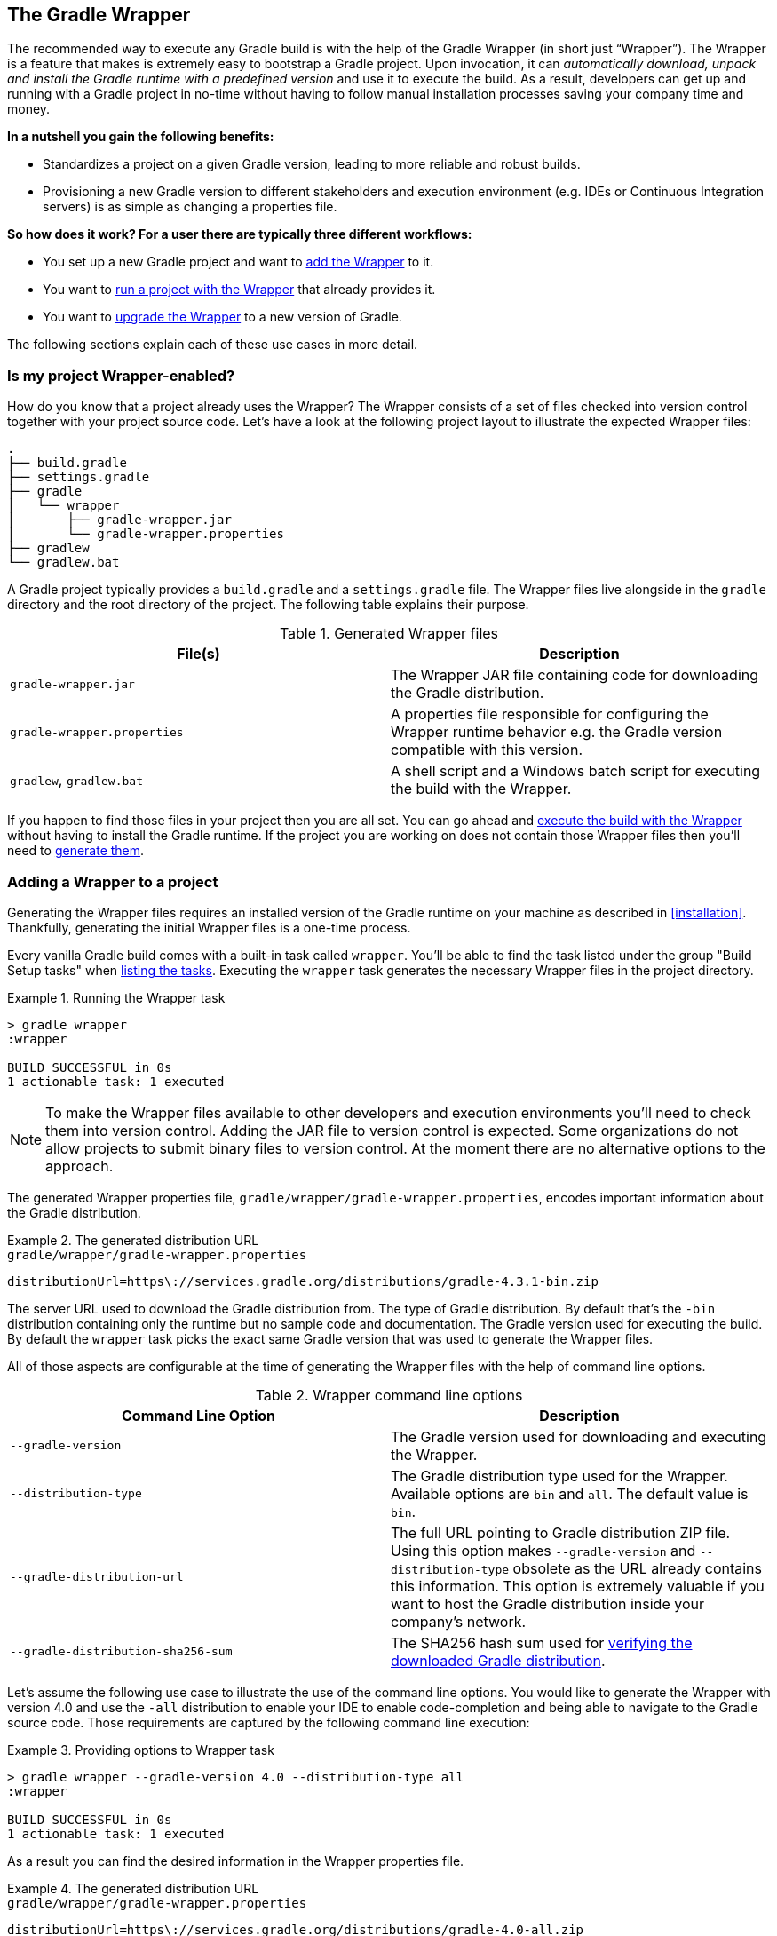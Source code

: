 // Copyright 2017 the original author or authors.
//
// Licensed under the Apache License, Version 2.0 (the "License");
// you may not use this file except in compliance with the License.
// You may obtain a copy of the License at
//
//      http://www.apache.org/licenses/LICENSE-2.0
//
// Unless required by applicable law or agreed to in writing, software
// distributed under the License is distributed on an "AS IS" BASIS,
// WITHOUT WARRANTIES OR CONDITIONS OF ANY KIND, either express or implied.
// See the License for the specific language governing permissions and
// limitations under the License.

[[gradle_wrapper]]
== The Gradle Wrapper

The recommended way to execute any Gradle build is with the help of the Gradle Wrapper (in short just “Wrapper”). The Wrapper is a feature that makes is extremely easy to bootstrap a Gradle project. Upon invocation, it can _automatically download, unpack and install the Gradle runtime with a predefined version_ and use it to execute the build. As a result, developers can get up and running with a Gradle project in no-time without having to follow manual installation processes saving your company time and money.

+++++
<figure xmlns:xi="http://www.w3.org/2001/XInclude">
    <title>The Wrapper workflow</title>
    <imageobject>
        <imagedata fileref="img/wrapper-workflow.png" width="200mm" />
    </imageobject>
</figure>
+++++

**In a nutshell you gain the following benefits:**

- Standardizes a project on a given Gradle version, leading to more reliable and robust builds.
- Provisioning a new Gradle version to different stakeholders and execution environment (e.g. IDEs or Continuous Integration servers) is as simple as changing a properties file.

**So how does it work? For a user there are typically three different workflows:**

- You set up a new Gradle project and want to <<sec:adding_wrapper,add the Wrapper>> to it.
- You want to <<sec:executing_wrapper,run a project with the Wrapper>> that already provides it.
- You want to <<sec:upgrading_wrapper,upgrade the Wrapper>> to a new version of Gradle.

The following sections explain each of these use cases in more detail.

[[sec:project_wrapper_enabled]]
=== Is my project Wrapper-enabled?

How do you know that a project already uses the Wrapper? The Wrapper consists of a set of files checked into version control together with your project source code. Let’s have a look at the following project layout to illustrate the expected Wrapper files:

----
.
├── build.gradle
├── settings.gradle
├── gradle
│   └── wrapper
│       ├── gradle-wrapper.jar
│       └── gradle-wrapper.properties
├── gradlew
└── gradlew.bat
----

A Gradle project typically provides a `build.gradle` and a `settings.gradle` file. The Wrapper files live alongside in the `gradle` directory and the root directory of the project. The following table explains their purpose.

.Generated Wrapper files
[options="header"]
|===
|File(s)                     |Description
|`gradle-wrapper.jar`        |The Wrapper JAR file containing code for downloading the Gradle distribution.
|`gradle-wrapper.properties` |A properties file responsible for configuring the Wrapper runtime behavior e.g. the Gradle version compatible with this version.
|`gradlew`, `gradlew.bat`    | A shell script and a Windows batch script for executing the build with the Wrapper.
|===

If you happen to find those files in your project then you are all set. You can go ahead and <<sec:executing_wrapper,execute the build with the Wrapper>> without having to install the Gradle runtime. If the project you are working on does not contain those Wrapper files then you’ll need to <<sec:adding_wrapper,generate them>>.

[[sec:adding_wrapper]]
=== Adding a Wrapper to a project

Generating the Wrapper files requires an installed version of the Gradle runtime on your machine as described in <<installation>>. Thankfully, generating the initial Wrapper files is a one-time process.

Every vanilla Gradle build comes with a built-in task called `wrapper`. You’ll be able to find the task listed under the group "Build Setup tasks" when <<sec:listing_tasks,listing the tasks>>. Executing the `wrapper` task generates the necessary Wrapper files in the project directory.

.Running the Wrapper task
====
[source,shell]
----
> gradle wrapper
:wrapper

BUILD SUCCESSFUL in 0s
1 actionable task: 1 executed
----
====

[NOTE]
====
To make the Wrapper files available to other developers and execution environments you’ll need to check them into version control. Adding the JAR file to version control is expected. Some organizations do not allow projects to submit binary files to version control. At the moment there are no alternative options to the approach.
====

The generated Wrapper properties file, `gradle/wrapper/gradle-wrapper.properties`, encodes important information about the Gradle distribution.

.The generated distribution URL
====
[source,properties]
.`gradle/wrapper/gradle-wrapper.properties`
----
distributionUrl=https\://services.gradle.org/distributions/gradle-4.3.1-bin.zip
----
====

The server URL used to download the Gradle distribution from.
The type of Gradle distribution. By default that’s the `-bin` distribution containing only the runtime but no sample code and documentation.
The Gradle version used for executing the build. By default the `wrapper` task picks the exact same Gradle version that was used to generate the Wrapper files.

All of those aspects are configurable at the time of generating the Wrapper files with the help of command line options.

.Wrapper command line options
[options="header"]
|===
|Command Line Option                |Description
|`--gradle-version`                 | The Gradle version used for downloading and executing the Wrapper.
|`--distribution-type`              |The Gradle distribution type used for the Wrapper. Available options are `bin` and `all`. The default value is `bin`.
|`--gradle-distribution-url`        |The full URL pointing to Gradle distribution ZIP file. Using this option makes `--gradle-version` and `--distribution-type` obsolete as the URL already contains this information. This option is extremely valuable if you want to host the Gradle distribution inside your company’s network.
|`--gradle-distribution-sha256-sum` |The SHA256 hash sum used for <<sec:verification,verifying the downloaded Gradle distribution>>.
|===

Let’s assume the following use case to illustrate the use of the command line options. You would like to generate the Wrapper with version 4.0 and use the `-all` distribution to enable your IDE to enable code-completion and being able to navigate to the Gradle source code. Those requirements are captured by the following command line execution:

.Providing options to Wrapper task
====
[source,shell]
----
> gradle wrapper --gradle-version 4.0 --distribution-type all
:wrapper

BUILD SUCCESSFUL in 0s
1 actionable task: 1 executed
----
====

As a result you can find the desired information in the Wrapper properties file.

.The generated distribution URL
====
[source,properties]
.`gradle/wrapper/gradle-wrapper.properties`
----
distributionUrl=https\://services.gradle.org/distributions/gradle-4.0-all.zip
----
====

[[sec:executing_wrapper]]
=== Executing the build with the Wrapper

It is recommended to always execute a build with the Wrapper to ensure a reliable, controlled and standardized execution of the build. Using the Wrapper looks almost exactly like running the build with a Gradle installation. Depending on the operation system you either run `gradlew` or `gradlew.bat` instead of the `gradle` command. The following console output demonstrate the use of the Wrapper on a Windows machine for a Java-based project.

.Executing the build with the Wrapper batch file
====
[source,shell]
----
> gradlew.bat build
Downloading https://services.gradle.org/distributions/gradle-4.0-all.zip
.....................................................................................
Unzipping C:\Documents and Settings\Claudia\.gradle\wrapper\dists\gradle-4.0-all\ac27o8rbd0ic8ih41or9l32mv\gradle-4.0-all.zip to C:\Documents and Settings\Claudia\.gradle\wrapper\dists\gradle-4.0-al\ac27o8rbd0ic8ih41or9l32mv
Set executable permissions for: C:\Documents and Settings\Claudia\.gradle\wrapper\dists\gradle-4.0-all\ac27o8rbd0ic8ih41or9l32mv\gradle-4.0\bin\gradle
Starting a Gradle Daemon (subsequent builds will be faster)

BUILD SUCCESSFUL in 12s
1 actionable task: 1 executed
----
====

In case the Gradle distribution is not available on the machine, the Wrapper will download it and store in the local file system. Any subsequent build invocation is going to reuse the existing local distribution as long as the metadata in the Gradle properties doesn't change.

[[sec:upgrading_wrapper]]
=== Upgrading an existing Wrapper

Long-running projects will want to keep up with the times and upgrade their Gradle version to benefit from new features and improvements. One way to upgrade the Gradle version is manually change the `distributionUrl` property in the Wrapper property file. The better and recommended option is to run the `wrapper` task and provide the target Gradle version as described in <<sec:adding_wrapper>>. Using the `wrapper` task ensures that any optimizations made to the Wrapper shell script or batch file with that specific Gradle version are applied to the project. As usual you’d commit the changes to the Wrapper files to version control.

The following console outputs demonstrate the Wrapper upgrade process from Gradle version 4.0 to 4.2.1.

.Checking the version of the existing Wrapper
====
[source,shell]
----
$ ./gradlew -v

------------------------------------------------------------
Gradle 4.0
------------------------------------------------------------

Build time:   2017-06-14 15:11:08 UTC
Revision:     316546a5fcb4e2dfe1d6aa0b73a4e09e8cecb5a5

Groovy:       2.4.11
Ant:          Apache Ant(TM) version 1.9.6 compiled on June 29 2015
JVM:          1.8.0_60 (Oracle Corporation 25.60-b23)
OS:           Mac OS X 10.13.1 x86_64
----
====

.Upgrading the Wrapper version
====
[source,shell]
----
$ ./gradlew wrapper --gradle-version 4.2.1
Starting a Gradle Daemon (subsequent builds will be faster)

BUILD SUCCESSFUL in 4s
1 actionable task: 1 executed
----
====

.Checking the Wrapper version after upgrading
====
[source,shell]
----
./gradlew -v
Downloading https://services.gradle.org/distributions/gradle-4.2.1-bin.zip
...................................................................
Unzipping /Users/claudia/.gradle/wrapper/dists/gradle-4.2.1-bin/dajvke9o8kmaxbu0kc5gcgeju/gradle-4.2.1-bin.zip to /Users/claudia/.gradle/wrapper/dists/gradle-4.2.1-bin/dajvke9o8kmaxbu0kc5gcgeju
Set executable permissions for: /Users/claudia/.gradle/wrapper/dists/gradle-4.2.1-bin/dajvke9o8kmaxbu0kc5gcgeju/gradle-4.2.1/bin/gradle

------------------------------------------------------------
Gradle 4.2.1
------------------------------------------------------------

Build time:   2017-10-02 15:36:21 UTC
Revision:     a88ebd6be7840c2e59ae4782eb0f27fbe3405ddf

Groovy:       2.4.12
Ant:          Apache Ant(TM) version 1.9.6 compiled on June 29 2015
JVM:          1.8.0_60 (Oracle Corporation 25.60-b23)
OS:           Mac OS X 10.13.1 x86_64
----
====

[[customizing_wrapper]]
=== Customizing the Wrapper

Most users of Gradle are happy with the default runtime behavior of the Wrapper. However, organizational policies, security constraints or personal preferences might require you to dive deeper into customizing the Wrapper. Thankfully, the built-in `wrapper` task exposes numerous options to bend the runtime behavior to your needs. Most configuration options are exposed by the underlying task type api:org.gradle.api.tasks.wrapper.Wrapper[].

Let’s assume you grew tired of defining the `-all` distribution type on the command line every time you upgrade the Wrapper. You can save yourself some keyboard strokes by re-configuring the `wrapper` task.

++++
<sample id="wrapperCustomized" dir="userguide/wrapper/customized-task" title="Customizing the Wrapper task">
    <sourcefile file="build.gradle" snippet="customized-wrapper-task"/>
</sample>
++++

With the configuration in place running `./gradlew wrapper --gradle-version 4.1` is good enough to produce a `distributionUrl` value in the Wrapper properties file that will request the `-all` distribution.

.The generated distribution URL
====
[source,properties]
.`gradle/wrapper/gradle-wrapper.properties`
----
distributionUrl=https\://services.gradle.org/distributions/gradle-4.1-all.zip
----
====

Please check out the API documentation for more detail descriptions of the available configuration options. You can also find various samples for configuring the Wrapper in the Gradle distribution.

[[sec:authenticated_download]]
==== Authenticated Gradle distribution download

The Gradle `Wrapper` can download Gradle distributions from servers using HTTP Basic Authentication. This enables you to host the Gradle distribution on a private protected server. You can specify a username and password in two different ways depending on your use case: as system properties or directly embedded in the `distributionUrl`. Credentials in system properties take precedence over the ones embedded in `distributionUrl`.

[TIP]
.Security Warning
====
HTTP Basic Authentication should only be used with `HTTPS` URLs and not plain `HTTP` ones. With Basic Authentication, the user credentials are sent in clear text.
====

Using system properties can be done in the `.gradle/gradle.properties` file in the user's home directory, or by other means, see <<sec:gradle_configuration_properties>>.

.Specifying the HTTP Basic Authentication credentials using system properties
====

[source,properties]
.`gradle.properties`
----
systemProp.gradle.wrapperUser=username
systemProp.gradle.wrapperPassword=password
----
====

Embedding credentials in the `distributionUrl` in the `gradle/wrapper/gradle-wrapper.properties` file also works. Please note that this file is to be committed into your source control system. Shared credentials embedded in `distributionUrl` should only be used in a controlled environment.

.Specifying the HTTP Basic Authentication credentials in `distributionUrl`
====

[source,properties]
.`gradle/wrapper/gradle-wrapper.properties`
----
distributionUrl=https://username:password@somehost/path/to/gradle-distribution.zip
----
====

This can be used in conjunction with a proxy, authenticated or not. See <<sec:accessing_the_web_via_a_proxy>> for more information on how to configure the `Wrapper` to use a proxy.

[[sec:verification]]
==== Verification of downloaded Gradle distributions

The Gradle Wrapper allows for verification of the downloaded Gradle distribution via SHA-256 hash sum comparison. This increases security against targeted attacks by preventing a man-in-the-middle attacker from tampering with the downloaded Gradle distribution.

To enable this feature, download the `.sha256` file associated with the Gradle distribution you want to verify.

===== Downloading the SHA-256 file

You can download the `.sha256` file by clicking on one of the `sha256` links on whichever page you used to download your distribution:

* https://gradle.org/install
* https://gradle.org/releases
* https://gradle.org/release-candidate
* https://gradle.org/nightly

+++++
<figure xmlns:xi="http://www.w3.org/2001/XInclude">
    <title>The SHA-256 link on the installation page</title>
    <imageobject>
        <imagedata fileref="img/sha256-link-installation-page.png" width="200mm" />
    </imageobject>
</figure>
+++++

The format of the file is a single line of text that is the SHA-256 hash of the corresponding zip file.

===== Configuring checksum verification

Add the downloaded hash sum to `gradle-wrapper.properties` using the `distributionSha256Sum` property or use `--gradle-distribution-sha256-sum` on the command-line.

.Configuring SHA-256 checksum verification
====
[source,properties]
.`gradle/wrapper/gradle-wrapper.properties`
----
distributionSha256Sum=371cb9fbebbe9880d147f59bab36d61eee122854ef8c9ee1ecf12b82368bcf10
----
====

Gradle will report a build failure in case the configured checksum does not match the checksum found on the server for hosting the distribution. Checksum Verification is only performed if the configured Wrapper distribution hasn't been downloaded yet.

.Checksum verification failure
====
[source,shell]
----
$ ./gradlew help
Downloading https://services.gradle.org/distributions/gradle-4.3.1-bin.zip
.....................................................................
Verification of Gradle distribution failed!

Your Gradle distribution may have been tampered with.
Confirm that the 'distributionSha256Sum' property in your gradle-wrapper.properties file is correct and you are downloading the wrapper from a trusted source.

 Distribution Url: https://services.gradle.org/distributions/gradle-4.3.1-bin.zip
Download Location: /Users/claudia/.gradle/wrapper/dists/gradle-4.3.1-bin/7yzdu24db77gi3zukl2a7o0xx/gradle-4.3.1-bin.zip
Expected checksum: 'abc123'
  Actual checksum: '15ebe098ce0392a2d06d252bff24143cc88c4e963346582c8d88814758d93ac7'
----
====
